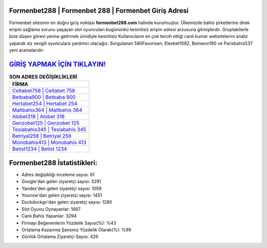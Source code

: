 ﻿Formenbet288 | Formenbet 288 | Formenbet Giriş Adresi
===================================

.. image:: images/formenbet-giris.jpg
   :width: 600
   
Formenbet sitesinin en doğru giriş noktası **formenbet288.com** halinde kurulmuştur. Ülkemizde bahis şirketlerine direk erişim sağlama sorunu yaşayan slot oyuncuları bugününkü kesintisiz erişim adresi arzusuna gitmişlerdir. Gruptakilerle bize düşen görevi yerine getirmek ümidiyle kesintisiz Kullanıcıların en çok tercih ettiği canlı kumar websitelerini analiz yaparak siz sevgili oyunculara yardımcı olacağız. Sorgulanan 580Favorisen, Elexbet1082, Beinwon190 ve Parisbahis537 yeni aramalarıdır.

`GİRİŞ YAPMAK İÇİN TIKLAYIN! <https://uclck.me/gonow>`_
==============

.. list-table:: **SON ADRES DEĞİŞİKLİKLERİ**
   :widths: 100
   :header-rows: 1

   * - FİRMA
   * - `Celtabet758 | Celtabet 758 <celtabet758-celtabet-758-celtabet-giris-adresi.html>`_
   * - `Betbaba900 | Betbaba 900 <betbaba900-betbaba-900-betbaba-giris-adresi.html>`_
   * - `Hertabet254 | Hertabet 254 <hertabet254-hertabet-254-hertabet-giris-adresi.html>`_	 
   * - `Maltbahis364 | Maltbahis 364 <maltbahis364-maltbahis-364-maltbahis-giris-adresi.html>`_	 
   * - `Alobet318 | Alobet 318 <alobet318-alobet-318-alobet-giris-adresi.html>`_ 
   * - `Genzobet125 | Genzobet 125 <genzobet125-genzobet-125-genzobet-giris-adresi.html>`_
   * - `Teslabahis345 | Teslabahis 345 <teslabahis345-teslabahis-345-teslabahis-giris-adresi.html>`_	 
   * - `Betriyal258 | Betriyal 258 <betriyal258-betriyal-258-betriyal-giris-adresi.html>`_
   * - `Monobahis413 | Monobahis 413 <monobahis413-monobahis-413-monobahis-giris-adresi.html>`_
   * - `Betist1234 | Betist 1234 <betist1234-betist-1234-betist-giris-adresi.html>`_
	 
Formenbet288 İstatistikleri:
===================================	 
* Adres değişikliği inceleme sayısı: 61
* Google'dan gelen ziyaretçi sayısı: 3291
* Yandex'den gelen ziyaretçi sayısı: 1059
* Younow'dan gelen ziyaretçi sayısı: 1451
* Duckduckgo'dan gelen ziyaretçi sayısı: 1280
* Slot Oyunu Oynayanlar: 1667
* Canlı Bahis Yapanlar: 3294
* Firmayı Beğenenlerin Yüzdelik Sayısı(%): %43
* Ortalama Kazanma Şansınız Yüzdelik Olarak(%): %99
* Günlük Ortalama Ziyaretçi Sayısı: 426
